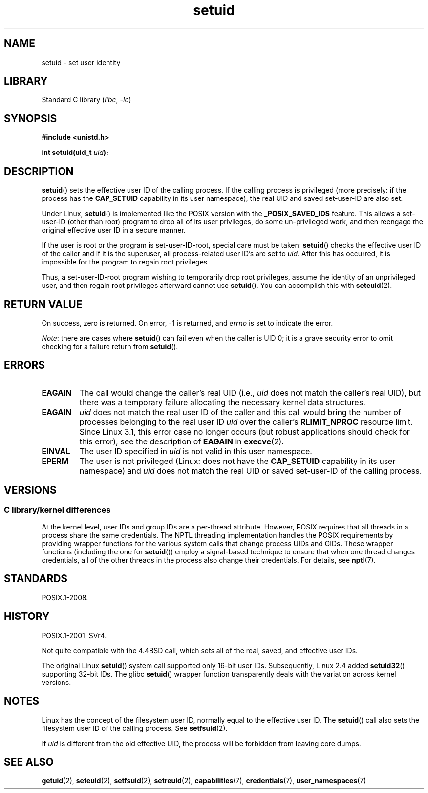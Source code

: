 .\" Copyright (C), 1994, Graeme W. Wilford (Wilf).
.\" and Copyright (C) 2010, 2014, 2015, Michael Kerrisk <mtk.manpages@gmail.com>
.\"
.\" SPDX-License-Identifier: Linux-man-pages-copyleft
.\"
.\" Fri Jul 29th 12:56:44 BST 1994  Wilf. <G.Wilford@ee.surrey.ac.uk>
.\" Changes inspired by patch from Richard Kettlewell
.\"   <richard@greenend.org.uk>, aeb 970616.
.\" Modified, 27 May 2004, Michael Kerrisk <mtk.manpages@gmail.com>
.\"     Added notes on capability requirements
.TH setuid 2 2024-05-02 "Linux man-pages (unreleased)"
.SH NAME
setuid \- set user identity
.SH LIBRARY
Standard C library
.RI ( libc ", " \-lc )
.SH SYNOPSIS
.nf
.B #include <unistd.h>
.P
.BI "int setuid(uid_t " uid );
.fi
.SH DESCRIPTION
.BR setuid ()
sets the effective user ID of the calling process.
If the calling process is privileged
(more precisely: if the process has the
.B CAP_SETUID
capability in its user namespace),
the real UID and saved set-user-ID are also set.
.P
Under Linux,
.BR setuid ()
is implemented like the POSIX version with the
.B _POSIX_SAVED_IDS
feature.
This allows a set-user-ID (other than root) program to drop all of its user
privileges, do some un-privileged work, and then reengage the original
effective user ID in a secure manner.
.P
If the user is root or the program is set-user-ID-root, special care must be
taken:
.BR setuid ()
checks the effective user ID of the caller and if it is
the superuser, all process-related user ID's are set to
.IR uid .
After this has occurred, it is impossible for the program to regain root
privileges.
.P
Thus, a set-user-ID-root program wishing to temporarily drop root
privileges, assume the identity of an unprivileged user, and then regain
root privileges afterward cannot use
.BR setuid ().
You can accomplish this with
.BR seteuid (2).
.SH RETURN VALUE
On success, zero is returned.
On error, \-1 is returned, and
.I errno
is set to indicate the error.
.P
.IR Note :
there are cases where
.BR setuid ()
can fail even when the caller is UID 0;
it is a grave security error to omit checking for a failure return from
.BR setuid ().
.SH ERRORS
.TP
.B EAGAIN
The call would change the caller's real UID (i.e.,
.I uid
does not match the caller's real UID),
but there was a temporary failure allocating the
necessary kernel data structures.
.TP
.B EAGAIN
.I uid
does not match the real user ID of the caller and this call would
bring the number of processes belonging to the real user ID
.I uid
over the caller's
.B RLIMIT_NPROC
resource limit.
Since Linux 3.1, this error case no longer occurs
(but robust applications should check for this error);
see the description of
.B EAGAIN
in
.BR execve (2).
.TP
.B EINVAL
The user ID specified in
.I uid
is not valid in this user namespace.
.TP
.B EPERM
The user is not privileged (Linux: does not have the
.B CAP_SETUID
capability in its user namespace) and
.I uid
does not match the real UID or saved set-user-ID of the calling process.
.SH VERSIONS
.SS C library/kernel differences
At the kernel level, user IDs and group IDs are a per-thread attribute.
However, POSIX requires that all threads in a process
share the same credentials.
The NPTL threading implementation handles the POSIX requirements by
providing wrapper functions for
the various system calls that change process UIDs and GIDs.
These wrapper functions (including the one for
.BR setuid ())
employ a signal-based technique to ensure
that when one thread changes credentials,
all of the other threads in the process also change their credentials.
For details, see
.BR nptl (7).
.SH STANDARDS
POSIX.1-2008.
.SH HISTORY
POSIX.1-2001, SVr4.
.P
Not quite compatible with the 4.4BSD call, which
sets all of the real, saved, and effective user IDs.
.\" SVr4 documents an additional EINVAL error condition.
.P
The original Linux
.BR setuid ()
system call supported only 16-bit user IDs.
Subsequently, Linux 2.4 added
.BR setuid32 ()
supporting 32-bit IDs.
The glibc
.BR setuid ()
wrapper function transparently deals with the variation across kernel versions.
.SH NOTES
Linux has the concept of the filesystem user ID, normally equal to the
effective user ID.
The
.BR setuid ()
call also sets the filesystem user ID of the calling process.
See
.BR setfsuid (2).
.P
If
.I uid
is different from the old effective UID, the process will
be forbidden from leaving core dumps.
.SH SEE ALSO
.BR getuid (2),
.BR seteuid (2),
.BR setfsuid (2),
.BR setreuid (2),
.BR capabilities (7),
.BR credentials (7),
.BR user_namespaces (7)
